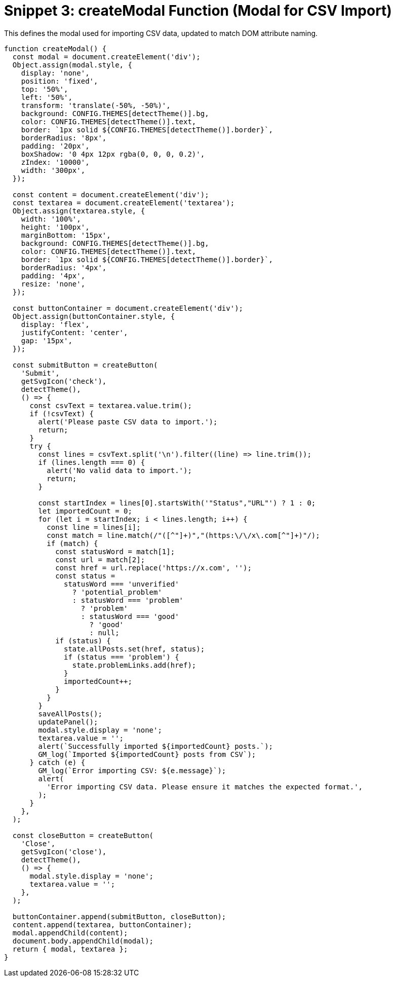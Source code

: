 = Snippet 3: createModal Function (Modal for CSV Import)
:revision-date: March 31, 2025

This defines the modal used for importing CSV data, updated to match DOM attribute naming.

[source,javascript]
----
function createModal() {
  const modal = document.createElement('div');
  Object.assign(modal.style, {
    display: 'none',
    position: 'fixed',
    top: '50%',
    left: '50%',
    transform: 'translate(-50%, -50%)',
    background: CONFIG.THEMES[detectTheme()].bg,
    color: CONFIG.THEMES[detectTheme()].text,
    border: `1px solid ${CONFIG.THEMES[detectTheme()].border}`,
    borderRadius: '8px',
    padding: '20px',
    boxShadow: '0 4px 12px rgba(0, 0, 0, 0.2)',
    zIndex: '10000',
    width: '300px',
  });

  const content = document.createElement('div');
  const textarea = document.createElement('textarea');
  Object.assign(textarea.style, {
    width: '100%',
    height: '100px',
    marginBottom: '15px',
    background: CONFIG.THEMES[detectTheme()].bg,
    color: CONFIG.THEMES[detectTheme()].text,
    border: `1px solid ${CONFIG.THEMES[detectTheme()].border}`,
    borderRadius: '4px',
    padding: '4px',
    resize: 'none',
  });

  const buttonContainer = document.createElement('div');
  Object.assign(buttonContainer.style, {
    display: 'flex',
    justifyContent: 'center',
    gap: '15px',
  });

  const submitButton = createButton(
    'Submit',
    getSvgIcon('check'),
    detectTheme(),
    () => {
      const csvText = textarea.value.trim();
      if (!csvText) {
        alert('Please paste CSV data to import.');
        return;
      }
      try {
        const lines = csvText.split('\n').filter((line) => line.trim());
        if (lines.length === 0) {
          alert('No valid data to import.');
          return;
        }

        const startIndex = lines[0].startsWith('"Status","URL"') ? 1 : 0;
        let importedCount = 0;
        for (let i = startIndex; i < lines.length; i++) {
          const line = lines[i];
          const match = line.match(/"([^"]+)","(https:\/\/x\.com[^"]+)"/);
          if (match) {
            const statusWord = match[1];
            const url = match[2];
            const href = url.replace('https://x.com', '');
            const status =
              statusWord === 'unverified'
                ? 'potential_problem'
                : statusWord === 'problem'
                  ? 'problem'
                  : statusWord === 'good'
                    ? 'good'
                    : null;
            if (status) {
              state.allPosts.set(href, status);
              if (status === 'problem') {
                state.problemLinks.add(href);
              }
              importedCount++;
            }
          }
        }
        saveAllPosts();
        updatePanel();
        modal.style.display = 'none';
        textarea.value = '';
        alert(`Successfully imported ${importedCount} posts.`);
        GM_log(`Imported ${importedCount} posts from CSV`);
      } catch (e) {
        GM_log(`Error importing CSV: ${e.message}`);
        alert(
          'Error importing CSV data. Please ensure it matches the expected format.',
        );
      }
    },
  );

  const closeButton = createButton(
    'Close',
    getSvgIcon('close'),
    detectTheme(),
    () => {
      modal.style.display = 'none';
      textarea.value = '';
    },
  );

  buttonContainer.append(submitButton, closeButton);
  content.append(textarea, buttonContainer);
  modal.appendChild(content);
  document.body.appendChild(modal);
  return { modal, textarea };
}
----